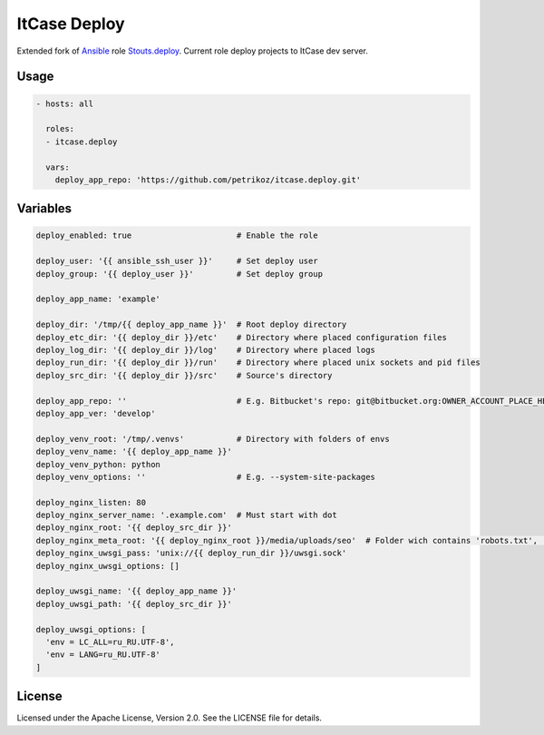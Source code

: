 *************
ItCase Deploy
*************

.. image:: https://travis-ci.org/petrikoz/itcase.deploy.svg
    :target: https://travis-ci.org/petrikoz/itcase.deploy

Extended fork of `Ansible`_ role `Stouts.deploy`_.
Current role deploy projects to ItCase dev server.

Usage
=====

.. code-block:: yaml

    - hosts: all

      roles:
      - itcase.deploy

      vars:
        deploy_app_repo: 'https://github.com/petrikoz/itcase.deploy.git'

Variables
=========

.. code-block:: yaml

    deploy_enabled: true                      # Enable the role

    deploy_user: '{{ ansible_ssh_user }}'     # Set deploy user
    deploy_group: '{{ deploy_user }}'         # Set deploy group

    deploy_app_name: 'example'

    deploy_dir: '/tmp/{{ deploy_app_name }}'  # Root deploy directory
    deploy_etc_dir: '{{ deploy_dir }}/etc'    # Directory where placed configuration files
    deploy_log_dir: '{{ deploy_dir }}/log'    # Directory where placed logs
    deploy_run_dir: '{{ deploy_dir }}/run'    # Directory where placed unix sockets and pid files
    deploy_src_dir: '{{ deploy_dir }}/src'    # Source's directory

    deploy_app_repo: ''                       # E.g. Bitbucket's repo: git@bitbucket.org:OWNER_ACCOUNT_PLACE_HERE/{{ deploy_app_name }}.git
    deploy_app_ver: 'develop'

    deploy_venv_root: '/tmp/.venvs'           # Directory with folders of envs
    deploy_venv_name: '{{ deploy_app_name }}'
    deploy_venv_python: python
    deploy_venv_options: ''                   # E.g. --system-site-packages

    deploy_nginx_listen: 80
    deploy_nginx_server_name: '.example.com'  # Must start with dot
    deploy_nginx_root: '{{ deploy_src_dir }}'
    deploy_nginx_meta_root: '{{ deploy_nginx_root }}/media/uploads/seo'  # Folder wich contains 'robots.txt', 'favicon.ico' and etc. 
    deploy_nginx_uwsgi_pass: 'unix://{{ deploy_run_dir }}/uwsgi.sock'
    deploy_nginx_uwsgi_options: []

    deploy_uwsgi_name: '{{ deploy_app_name }}'
    deploy_uwsgi_path: '{{ deploy_src_dir }}'

    deploy_uwsgi_options: [
      'env = LC_ALL=ru_RU.UTF-8',
      'env = LANG=ru_RU.UTF-8'
    ]

License
=======

Licensed under the Apache License, Version 2.0. See the LICENSE file for details.

.. _Ansible: https://github.com/ansible/ansible
.. _Stouts.deploy: https://github.com/Stouts/Stouts.deploy

